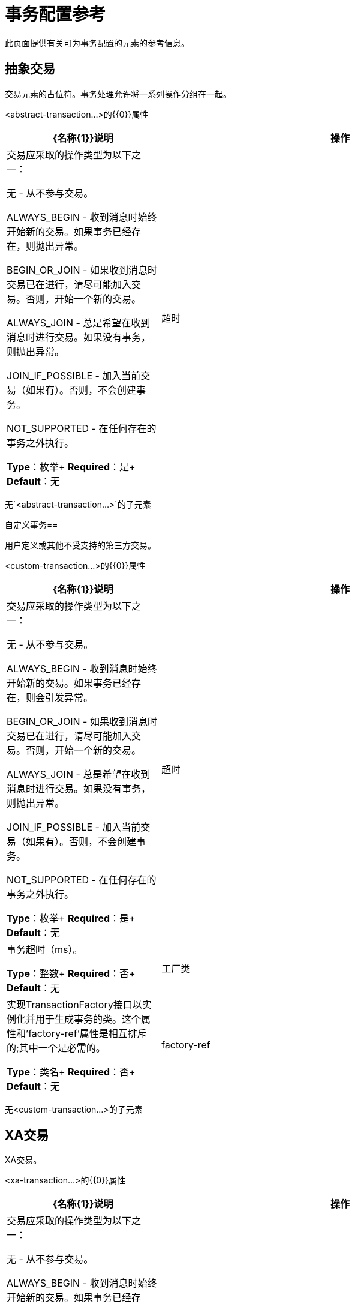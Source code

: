= 事务配置参考
:keywords: transactions, configuration


此页面提供有关可为事务配置的元素的参考信息。

== 抽象交易

交易元素的占位符。事务处理允许将一系列操作分组在一起。

<abstract-transaction...>的{​​{0}}属性

[%header,cols="30a,70a"]
|===
| {名称{1}}说明
|操作 |交易应采取的操作类型为以下之一：

无 - 从不参与交易。

ALWAYS_BEGIN  - 收到消息时始终开始新的交易。如果事务已经存在，则抛出异常。

BEGIN_OR_JOIN  - 如果收到消息时交易已在进行，请尽可能加入交易。否则，开始一个新的交易。

ALWAYS_JOIN  - 总是希望在收到消息时进行交易。如果没有事务，则抛出异常。

JOIN_IF_POSSIBLE  - 加入当前交易（如果有）。否则，不会创建事务。

NOT_SUPPORTED  - 在任何存在的事务之外执行。

*Type*：枚举+
*Required*：是+
*Default*：无
|超时 |事务超时（ms）。

*Type*：整数+
*Required*：否+
*Default*：无
|===

无`<abstract-transaction...>`的子元素

自定义事务== 

用户定义或其他不受支持的第三方交易。

<custom-transaction...>的{​​{0}}属性

[%header,cols="30a,70a"]
|===
| {名称{1}}说明
|操作 |交易应采取的操作类型为以下之一：

无 - 从不参与交易。

ALWAYS_BEGIN  - 收到消息时始终开始新的交易。如果事务已经存在，则会引发异常。

BEGIN_OR_JOIN  - 如果收到消息时交易已在进行，请尽可能加入交易。否则，开始一个新的交易。

ALWAYS_JOIN  - 总是希望在收到消息时进行交易。如果没有事务，则抛出异常。

JOIN_IF_POSSIBLE  - 加入当前交易（如果有）。否则，不会创建事务。

NOT_SUPPORTED  - 在任何存在的事务之外执行。

*Type*：枚举+
*Required*：是+
*Default*：无
|超时 |事务超时（ms）。

*Type*：整数+
*Required*：否+
*Default*：无
|工厂类 |实现TransactionFactory接口以实例化并用于生成事务的类。这个属性和'factory-ref'属性是相互排斥的;其中一个是必需的。

*Type*：类名+
*Required*：否+
*Default*：无
| factory-ref  |实现TransactionFactory接口以用于生成事务的bean。这个属性和'工厂类'属性是相互排斥的;其中一个是必需的。

*Type*：string +
*Required*：否+
*Default*：无
|===

无<custom-transaction...>的子元素


==  XA交易

XA交易。

<xa-transaction...>的{​​{0}}属性

[%header,cols="30a,70a"]
|===
| {名称{1}}说明
|操作 |交易应采取的操作类型为以下之一：

无 - 从不参与交易。

ALWAYS_BEGIN  - 收到消息时始终开始新的交易。如果事务已经存在，则抛出异常。

BEGIN_OR_JOIN  - 如果收到消息时交易已在进行，请尽可能加入交易。否则，开始一个新的交易。

ALWAYS_JOIN  - 总是希望在收到消息时进行交易。如果没有事务，则抛出异常。

JOIN_IF_POSSIBLE  - 加入当前交易（如果有）。否则，不会创建事务。

NOT_SUPPORTED  - 在任何存在的事务之外执行。

*Type*：枚举+
*Required*：是+
*Default*：无
|超时 |事务超时（ms）。

*Type*：整数+
*Required*：否+
*Default*：无
| interactWithExternal  |如果设置为"true"，Mule将与Mule之外开始的事务交互。例如，如果外部事务处于活动状态，则BEGIN_OR_JOIN将加入它，并且ALWAYS_BEGIN会引发异常。

*Type*：布尔+
*Required*：否+
*Default*：无
|===

无<xa-transaction...>的子元素

==  WebSphere事务管理器

WebSphere事务管理器。

<websphere-transaction-manager...>的{​​{0}}属性

[%header,cols="30a,70a"]
|===
| {名称{1}}说明
|名称 |事务管理器的可选名称。默认值是"transactionManager"。

*Type*：名称（不包含空格）+
*Required*：否+
*Default*：transactionManager
|===

无<websphere-transaction-manager...>的子元素

==  JBoss事务管理器

JBoss交易经理。

<jboss-transaction-manager...>的{​​{0}}属性

[%header,cols="30a,70a"]
|===
| {名称{1}}说明
|名称 |事务管理器的可选名称。默认值是"transactionManager"。

*Type*：名称（不包含空格）+
*Required*：否+
*Default*：transactionManager
|===

无<jboss-transaction-manager...>的子元素

==  Weblogic事务管理器

WebLogic事务管理器。

没有<weblogic-transaction-manager...>的属性

<weblogic-transaction-manager...>的{​​{0}}子元素

[%header,cols="30a,10a,60a"]
|=====
| {名称{1}}基数 |说明
|环境 | 0..1  | JNDI环境。
|=====

==  JRun事务管理器

JRun交易经理。

<jrun-transaction-manager...>的{​​{0}}属性

[%header,cols="30a,70a"]
|====
| {名称{1}}说明
|名称 |事务管理器的可选名称。默认值是"transactionManager"。

*Type*：名称（不包含空格）+
*Required*：否+
*Default*：transactionManager
|====

无<jrun-transaction-manager...>的子元素

==  Resin事务管理器

Resin交易经理。

<resin-transaction-manager...>的{​​{0}}属性

[%header,cols="30a,70a"]
|====
| {名称{1}}说明
|名称 |事务管理器的可选名称。默认值是"transactionManager"。

*Type*：名称（不包含空格）+
*Required*：否+
*Default*：transactionManager
|====

无<resin-transaction-manager...>的子元素

==  JNDI事务管理器

从JNDI中检索一个指定的事务管理器工厂。

== 自定义事务管理器

用户实现的事务管理器。

<custom-transaction-manager...>的{​​{0}}属性

[%header,cols="30a,70a"]
|===
| {名称{1}}说明
| class  |要实例化的类创建事务管理器。

*Type*：类名+
*Required*：是+
*Default*：无
|===

<custom-transaction-manager...>的{​​{0}}子元素

[%header,cols="30a,10a,60a"]
|========
| {名称{1}}基数 |说明
|环境 | 0..1  | JNDI环境。
| spring：property  | 0 .. *  |自定义配置的Spring样式属性元素。
|========
